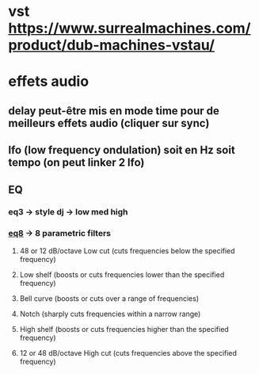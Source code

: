 * vst https://www.surrealmachines.com/product/dub-machines-vstau/
* effets audio
** delay peut-être mis en mode time pour de meilleurs effets audio (cliquer sur sync)
** lfo (low frequency ondulation) soit en Hz soit tempo (on peut linker 2 lfo)
** EQ
*** eq3 -> style dj -> low med high
*** [[https://www.ableton.com/en/manual/live-audio-effect-reference/#eq-eight][eq8]] -> 8 parametric filters
**** 48 or 12 dB/octave Low cut (cuts frequencies below the specified frequency)
**** Low shelf (boosts or cuts frequencies lower than the specified frequency)
**** Bell curve (boosts or cuts over a range of frequencies)
**** Notch (sharply cuts frequencies within a narrow range)
**** High shelf (boosts or cuts frequencies higher than the specified frequency)
**** 12 or 48 dB/octave High cut (cuts frequencies above the specified frequency)

